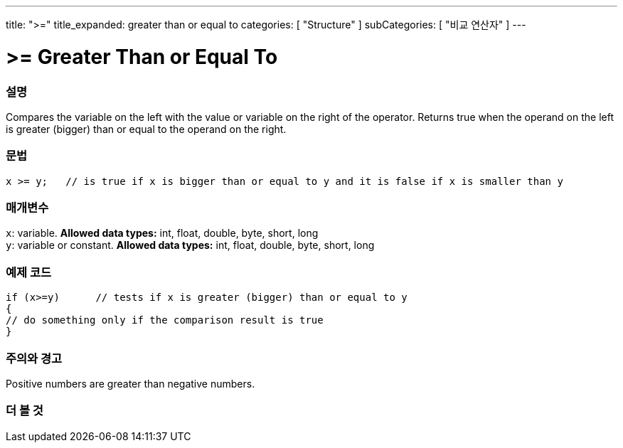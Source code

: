 ---
title: ">="
title_expanded: greater than or equal to
categories: [ "Structure" ]
subCategories: [ "비교 연산자" ]
---





= >= Greater Than or Equal To


// OVERVIEW SECTION STARTS
[#overview]
--

[float]
=== 설명
Compares the variable on the left with the value or variable on the right of the operator. Returns true when the operand on the left is greater (bigger) than or equal to the operand on the right. 
[%hardbreaks]


[float]
=== 문법
[source,arduino]
----
x >= y;   // is true if x is bigger than or equal to y and it is false if x is smaller than y
----

[float]
=== 매개변수
`x`: variable. *Allowed data types:* int, float, double, byte, short, long +
`y`: variable or constant. *Allowed data types:* int, float, double, byte, short, long

--
// OVERVIEW SECTION ENDS



// HOW TO USE SECTION STARTS
[#howtouse]
--

[float]
=== 예제 코드

[source,arduino]
----
if (x>=y)      // tests if x is greater (bigger) than or equal to y
{
// do something only if the comparison result is true
}
----
[%hardbreaks]

[float]
=== 주의와 경고
Positive numbers are greater than negative numbers. 
[%hardbreaks]

--
// HOW TO USE SECTION ENDS


// SEE ALSO SECTION
[#see_also]
--

[float]
=== 더 볼 것


--
// SEE ALSO SECTION ENDS
